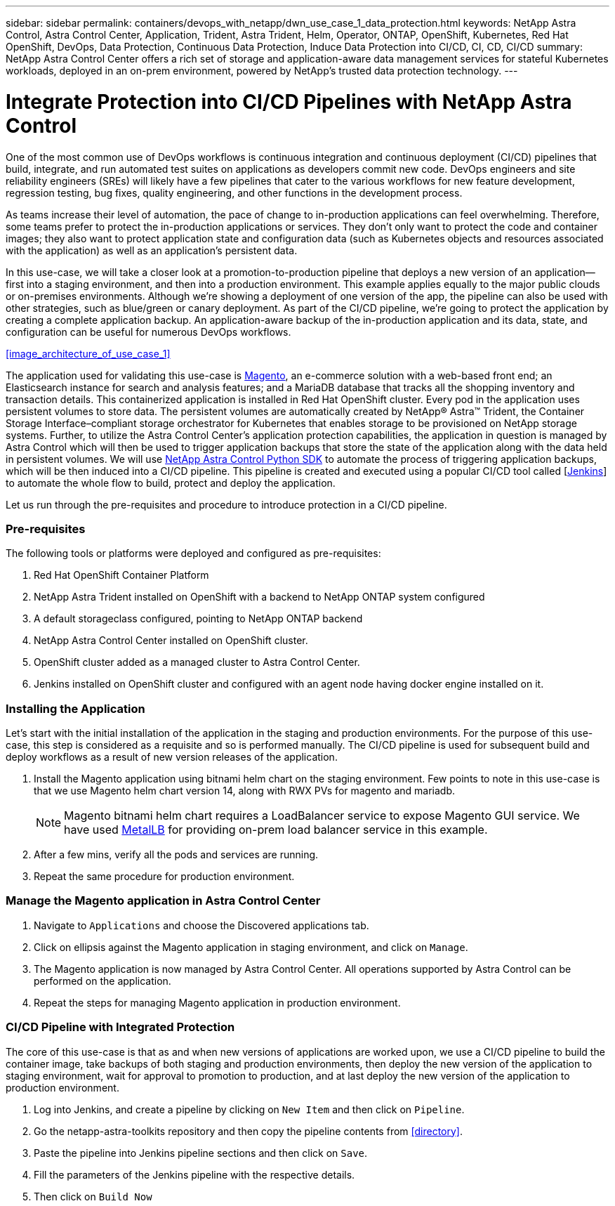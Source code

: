 ---
sidebar: sidebar
permalink: containers/devops_with_netapp/dwn_use_case_1_data_protection.html
keywords: NetApp Astra Control, Astra Control Center, Application, Trident, Astra Trident, Helm, Operator, ONTAP, OpenShift, Kubernetes, Red Hat OpenShift, DevOps, Data Protection, Continuous Data Protection, Induce Data Protection into CI/CD, CI, CD, CI/CD
summary: NetApp Astra Control Center offers a rich set of storage and application-aware data management services for stateful Kubernetes workloads, deployed in an on-prem environment, powered by NetApp’s trusted data protection technology.
---

= Integrate Protection into CI/CD Pipelines with NetApp Astra Control
:hardbreaks:
:nofooter:
:icons: font
:linkattrs:
:imagesdir: ./../../media/

One of the most common use of DevOps workflows is continuous integration and continuous deployment (CI/CD) pipelines that build, integrate, and run automated test suites on applications as developers commit new code. DevOps engineers and site reliability engineers (SREs) will likely have a few pipelines that cater to the various workflows for new feature development, regression testing, bug fixes, quality engineering, and other functions in the development process.

As teams increase their level of automation, the pace of change to in-production applications can feel overwhelming. Therefore, some teams prefer to protect the in-production applications or services. They don’t only want to protect the code and container images; they also want to protect application state and configuration data (such as Kubernetes objects and resources associated with the application) as well as an application’s persistent data.

In this use-case, we will take a closer look at a promotion-to-production pipeline that deploys a new version of an application—first into a staging environment, and then into a production environment. This example applies equally to the major public clouds or on-premises environments. Although we’re showing a deployment of one version of the app, the pipeline can also be used with other strategies, such as blue/green or canary deployment. As part of the CI/CD pipeline, we’re going to protect the application by creating a complete application backup. An application-aware backup of the in-production application and its data, state, and configuration can be useful for numerous DevOps workflows.

<<image_architecture_of_use_case_1>>

The application used for validating this use-case is https://magento.com/[Magento^], an e-commerce solution with a web-based front end; an Elasticsearch instance for search and analysis features; and a MariaDB database that tracks all the shopping inventory and transaction details. This containerized application is installed in Red Hat OpenShift cluster. Every pod in the application uses persistent volumes to store data. The persistent volumes are automatically created by NetApp® Astra™ Trident, the Container Storage Interface–compliant storage orchestrator for Kubernetes that enables storage to be provisioned on NetApp storage systems. Further, to utilize the Astra Control Center's application protection capabilities, the application in question is managed by Astra Control which will then be used to trigger application backups that store the state of the application along with the data held in persistent volumes. We will use https://github.com/NetApp/netapp-astra-toolkits[NetApp Astra Control Python SDK^] to automate the process of triggering application backups, which will be then induced into a CI/CD pipeline. This pipeline is created and executed using a popular CI/CD tool called [https://www.jenkins.io/[Jenkins^]] to automate the whole flow to build, protect and deploy the application.

Let us run through the pre-requisites and procedure to introduce protection in a CI/CD pipeline.

=== Pre-requisites

The following tools or platforms were deployed and configured as pre-requisites:

. Red Hat OpenShift Container Platform
. NetApp Astra Trident installed on OpenShift with a backend to NetApp ONTAP system configured
. A default storageclass configured, pointing to NetApp ONTAP backend
. NetApp Astra Control Center installed on OpenShift cluster.
. OpenShift cluster added as a managed cluster to Astra Control Center.
. Jenkins installed on OpenShift cluster and configured with an agent node having docker engine installed on it.

=== Installing the Application

Let's start with the initial installation of the application in the staging and production environments. For the purpose of this use-case, this step is considered as a requisite and so is performed manually. The CI/CD pipeline is used for subsequent build and deploy workflows as a result of new version releases of the application.

. Install the Magento application using bitnami helm chart on the staging environment. Few points to note in this use-case is that we use Magento helm chart version 14, along with RWX PVs for magento and mariadb.
+
----

----
+
NOTE: Magento bitnami helm chart requires a LoadBalancer service to expose Magento GUI service. We have used link:https://metallb.universe.tf/[MetalLB^] for providing on-prem load balancer service in this example.

. After a few mins, verify all the pods and services are running.
+
----

----

. Repeat the same procedure for production environment.

=== Manage the Magento application in Astra Control Center

. Navigate to `Applications` and choose the Discovered applications tab.

. Click on ellipsis against the Magento application in staging environment, and click on `Manage`.

. The Magento application is now managed by Astra Control Center. All operations supported by Astra Control can be performed on the application.

. Repeat the steps for managing Magento application in production environment.

=== CI/CD Pipeline with Integrated Protection

The core of this use-case is that as and when new versions of applications are worked upon, we use a CI/CD pipeline to build the container image, take backups of both staging and production environments, then deploy the new version of the application to staging environment, wait for approval to promotion to production, and at last deploy the new version of the application to production environment.

. Log into Jenkins, and create a pipeline by clicking on `New Item` and then click on `Pipeline`.

. Go the netapp-astra-toolkits repository and then copy the pipeline contents from <<directory>>.

. Paste the pipeline into Jenkins pipeline sections and then click on `Save`.

. Fill the parameters of the Jenkins pipeline with the respective details.

. Then click on `Build Now`
